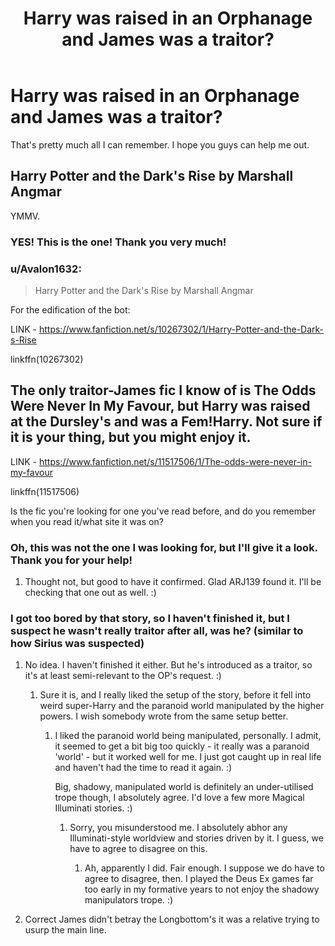 #+TITLE: Harry was raised in an Orphanage and James was a traitor?

* Harry was raised in an Orphanage and James was a traitor?
:PROPERTIES:
:Author: acnc100
:Score: 2
:DateUnix: 1610296276.0
:DateShort: 2021-Jan-10
:FlairText: What's That Fic?
:END:
That's pretty much all I can remember. I hope you guys can help me out.


** Harry Potter and the Dark's Rise by Marshall Angmar

YMMV.
:PROPERTIES:
:Author: ARJ139
:Score: 6
:DateUnix: 1610302198.0
:DateShort: 2021-Jan-10
:END:

*** YES! This is the one! Thank you very much!
:PROPERTIES:
:Author: acnc100
:Score: 1
:DateUnix: 1610308013.0
:DateShort: 2021-Jan-10
:END:


*** u/Avalon1632:
#+begin_quote
  Harry Potter and the Dark's Rise by Marshall Angmar
#+end_quote

For the edification of the bot:

LINK - [[https://www.fanfiction.net/s/10267302/1/Harry-Potter-and-the-Dark-s-Rise]]

linkffn(10267302)
:PROPERTIES:
:Author: Avalon1632
:Score: 1
:DateUnix: 1610309680.0
:DateShort: 2021-Jan-10
:END:


** The only traitor-James fic I know of is The Odds Were Never In My Favour, but Harry was raised at the Dursley's and was a Fem!Harry. Not sure if it is your thing, but you might enjoy it.

LINK - [[https://www.fanfiction.net/s/11517506/1/The-odds-were-never-in-my-favour]]

linkffn(11517506)

Is the fic you're looking for one you've read before, and do you remember when you read it/what site it was on?
:PROPERTIES:
:Author: Avalon1632
:Score: 2
:DateUnix: 1610300445.0
:DateShort: 2021-Jan-10
:END:

*** Oh, this was not the one I was looking for, but I'll give it a look. Thank you for your help!
:PROPERTIES:
:Author: acnc100
:Score: 2
:DateUnix: 1610308077.0
:DateShort: 2021-Jan-10
:END:

**** Thought not, but good to have it confirmed. Glad ARJ139 found it. I'll be checking that one out as well. :)
:PROPERTIES:
:Author: Avalon1632
:Score: 1
:DateUnix: 1610309654.0
:DateShort: 2021-Jan-10
:END:


*** I got too bored by that story, so I haven't finished it, but I suspect he wasn't really traitor after all, was he? (similar to how Sirius was suspected)
:PROPERTIES:
:Author: ceplma
:Score: 1
:DateUnix: 1610302785.0
:DateShort: 2021-Jan-10
:END:

**** No idea. I haven't finished it either. But he's introduced as a traitor, so it's at least semi-relevant to the OP's request. :)
:PROPERTIES:
:Author: Avalon1632
:Score: 1
:DateUnix: 1610303507.0
:DateShort: 2021-Jan-10
:END:

***** Sure it is, and I really liked the setup of the story, before it fell into weird super-Harry and the paranoid world manipulated by the higher powers. I wish somebody wrote from the same setup better.
:PROPERTIES:
:Author: ceplma
:Score: 1
:DateUnix: 1610304251.0
:DateShort: 2021-Jan-10
:END:

****** I liked the paranoid world being manipulated, personally. I admit, it seemed to get a bit big too quickly - it really was a paranoid 'world' - but it worked well for me. I just got caught up in real life and haven't had the time to read it again. :)

Big, shadowy, manipulated world is definitely an under-utilised trope though, I absolutely agree. I'd love a few more Magical Illuminati stories. :)
:PROPERTIES:
:Author: Avalon1632
:Score: 1
:DateUnix: 1610309833.0
:DateShort: 2021-Jan-10
:END:

******* Sorry, you misunderstood me. I absolutely abhor any Illuminati-style worldview and stories driven by it. I guess, we have to agree to disagree on this.
:PROPERTIES:
:Author: ceplma
:Score: 1
:DateUnix: 1610312088.0
:DateShort: 2021-Jan-11
:END:

******** Ah, apparently I did. Fair enough. I suppose we do have to agree to disagree, then. I played the Deus Ex games far too early in my formative years to not enjoy the shadowy manipulators trope. :)
:PROPERTIES:
:Author: Avalon1632
:Score: 1
:DateUnix: 1610314081.0
:DateShort: 2021-Jan-11
:END:


**** Correct James didn't betray the Longbottom's it was a relative trying to usurp the main line.
:PROPERTIES:
:Author: cretsben
:Score: 1
:DateUnix: 1610310408.0
:DateShort: 2021-Jan-10
:END:
